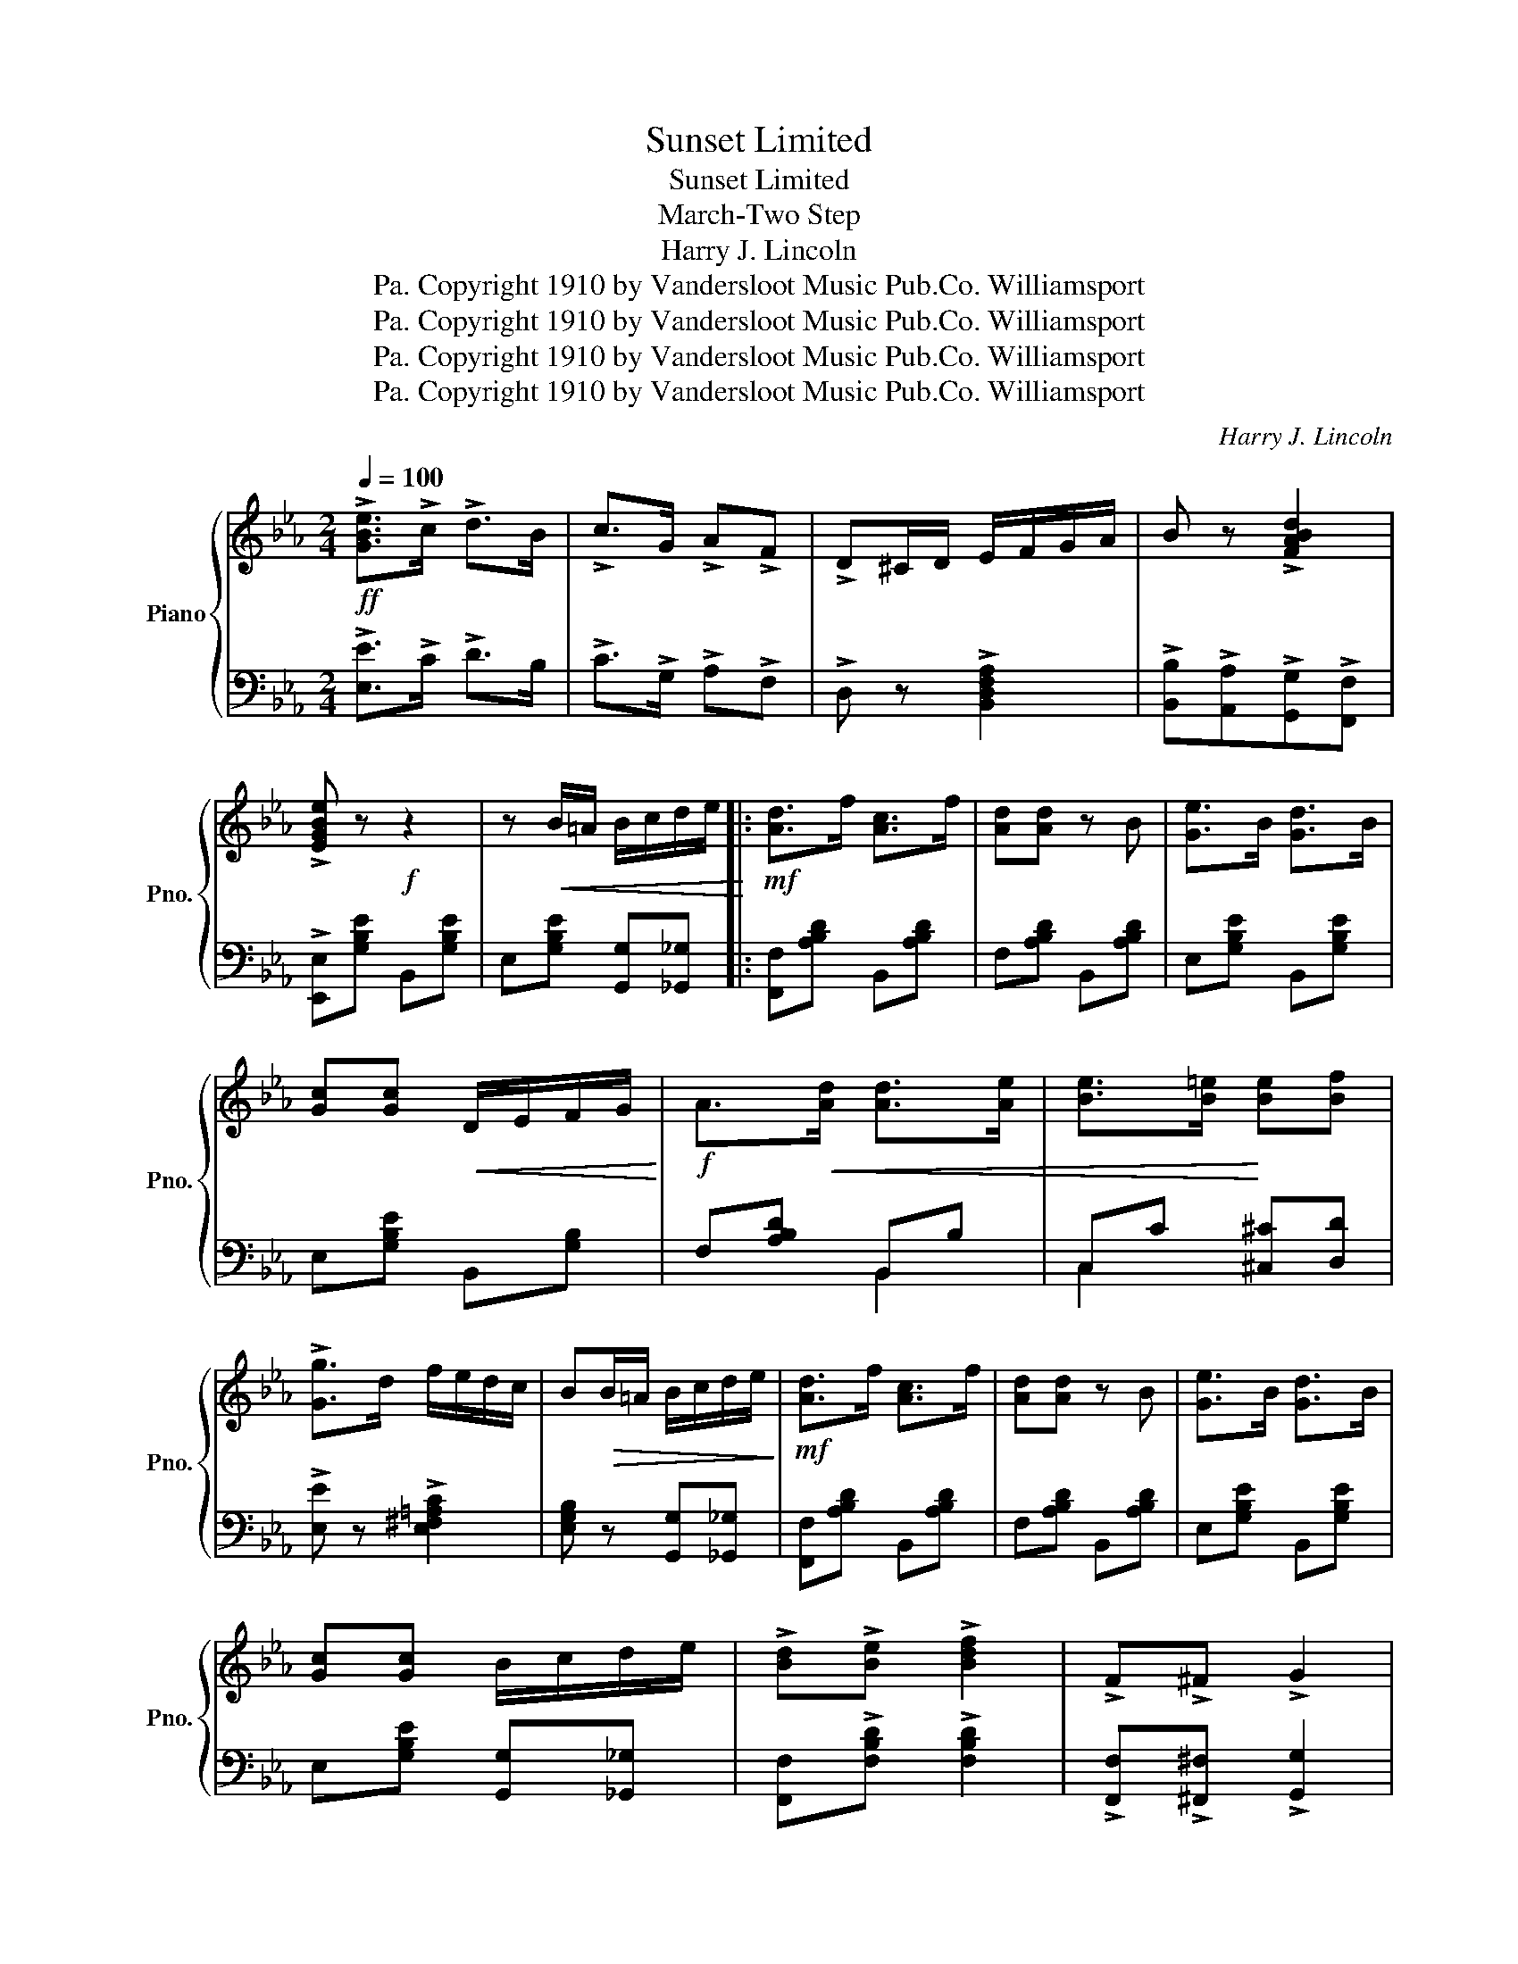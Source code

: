 X:1
T:Sunset Limited
T:Sunset Limited
T:March-Two Step
T:Harry J. Lincoln
T:Copyright 1910 by Vandersloot Music Pub.Co. Williamsport, Pa.
T:Copyright 1910 by Vandersloot Music Pub.Co. Williamsport, Pa.
T:Copyright 1910 by Vandersloot Music Pub.Co. Williamsport, Pa.
T:Copyright 1910 by Vandersloot Music Pub.Co. Williamsport, Pa.
C:Harry J. Lincoln
Z:Copyright 1910 by Vandersloot Music Pub.Co. Williamsport, Pa.
%%score { 1 | ( 2 3 ) }
L:1/8
Q:1/4=100
M:2/4
K:Eb
V:1 treble nm="Piano" snm="Pno."
V:2 bass 
V:3 bass 
V:1
!ff! !>![GBe]>!>!c !>!d>B | !>!c>G !>!A!>!F | !>!D^C/D/ E/F/G/A/ | B z !>![FABd]2 | %4
 !>![EGBe] z!f! z2 | z!<(! B/=A/ B/c/d/e/!<)! |:!mf! [Ad]>f [Ac]>f | [Ad][Ad] z B | [Ge]>B [Gd]>B | %9
 [Gc][Gc]!<(! D/E/F/G/!<)! |!f! A>!<(![Ad] [Ad]>[Ae] | [Be]>[B=e]!<)! [Be][Bf] | %12
 !>![Gg]>d f/e/d/c/ | B!>(!B/=A/ B/c/d/e/!>)! |!mf! [Ad]>f [Ac]>f | [Ad][Ad] z B | [Ge]>B [Gd]>B | %17
 [Gc][Gc] B/c/d/e/ | !>![Bd]!>![Be] !>![Bdf]2 | !>!F!>!^F !>!G2 | %20
 !>![Fef]!>![^Fe^f]!>![Geg]!>![=Ae=a] |1 !>![Bdb]B/=A/ B/c/d/e/ :|2 !>![Bdb]B/B/ c/B/=A/B/ || %23
!ff! [Bda]>d [Bdg]>d | [Bf] [Bf]2 B | [Gg]>B [Ff]>B | [Ge][Ge]!>(! e/d/e/f/!>)! |!f! e [Ad]2 [Af] | %28
 [Ac]>d [Af]/c/[Ad]/f/ | [Gc] [Gc]2 [Gd] | [Gc]>d!<(! c/B/=A/B/!<)! |!ff! [Bda]>d [Bdg]>d | %32
 [Bf] [Bf]2 B | [Gg]>B [Ff]>B | [Ge][Ge] e/d/e/f/ |!ff! [=Ae_g]>[Aeg][Aef][Aeg] | %36
 [Be=g]G [FA][^F=A] | [GB] z !^![DAd]2 | !>![EGe]B/B/ c/B/=A/B/ | [Bda]>d [Bdg]>d | [Bf] [Bf]2 B | %41
 [Gg]>B [Ff]>B | [Ge][Ge]!>(! e/d/e/f/!>)! |!f! e [Ad]2 [Af] | [Ac]>d [Af]/c/[Ad]/f/ | %45
 [Gc] [Gc]2 [Gd] | [Gc]>d!<(! c/B/=A/B/!<)! | [Bda]>d [Bdg]>d | [Bf] [Bf]2 B | [Gg]>B [Ff]>B | %50
 [Ge][Ge] e/d/e/f/ |!ff! [=Ae_g]>[Aeg][Aef][Aeg] | [Be=g]G [FA][^F=A] | [GB] z !^![DAd]2 | %54
 !>![EGBe][EGBe]/[EGBe]/ !>![EGBe] z ||[K:Ab]!mp!"^TRIO" [Ec]4 | [=D=B]2 [Ec]2 | [Ece]4 | [Ec]4 | %59
 [FA]4 | [FB]2 [FA]2 | [Ec]4- | [Ec]4 | [GBd]4 | [EGc]2 [EGB]2 | [Ece]4 | [FAc]4 | [FA]4 | %68
 [=DF]2 [DA]2 | [_DG-B-]4 | [GB]4 | [Ec]4 | [=D=B]2 [Ec]2 | [Ece]4 | [Ec]4 | [FA]4 | [FB]2 [FA]2 | %77
 [=Ec]4- | [Ec]2 [=Ec]_e | [Fdf]4 | [G=Bg]2 [ABa]2 | [Aca]2 [Ace]2 | [Fd]2 [Ec]2 | [=DF]4 | %84
 [_DB]2 [Ec]2 | [CEA]4- | [CEA] z !>![CEA] z/ C/ |!ff! [A,F]>C A,>B, | CA, F,2 | [Ff] [Ff]2 [Gg] | %90
 [=E=e]c/c/ cc | [G,_E]>B,[I:staff +1] G,>A, | B,G, E,2 |[I:staff -1] [Aa] [Aa]2 [Bb] | %94
 [Gg]e/e/ ee | [GB_f] [GBf]2 [GBf] | [GBe]2 E/G/B/d/ | [GB_f] [GBf]2 [GBf] | [GBe]2 E/G/B/d/ | %99
!ff! !>!e>!>!=d !>!_d>!>!c | !>!B!>!A!>!G!>!F | !>!E>!>!F!>!G!>!F | !>!E!^![DEG]!^![CEA]!^![DEB] || %103
!ff! [Ec]4 | [=D=B]2 [Ec]2 | [Ece]4 | [Ec]4 | [FA]4 | [FB]2 [FA]2 | [Ec]4- | [Ec]4 | [GBd]4 | %112
 [EGc]2 [EGB]2 | [Ece]4 | [FAc]4 | [FA]4 | [=DF]2 [DA]2 | [_DG-B-]4 | [GB]4 | [Ec]4 | %120
 [=D=B]2 [Ec]2 | [Ece]4 | [Ec]4 | [FA]4 | [FB]2 [FA]2 | [=Ec]4- | [Ec]2 [=Ec]_e | [Fdf]4 | %128
 [G=Bg]2 [ABa]2 | [Aca]2 [Ace]2 | [Fd]2 [Ec]2 | [=DF]4 | [_DB]2 [Ec]2 | [CEA]4- | %134
 [CEA] z !>![Aca] z |] %135
V:2
 !>![E,E]>!>!C !>!D>B, | !>!C>!>!G, !>!A,!>!F, | !>!D, z !>![B,,D,F,A,]2 | %3
 !>![B,,B,]!>![A,,A,]!>![G,,G,]!>![F,,F,] | !>![E,,E,][G,B,E] B,,[G,B,E] | %5
 E,[G,B,E] [G,,G,][_G,,_G,] |: [F,,F,][A,B,D] B,,[A,B,D] | F,[A,B,D] B,,[A,B,D] | %8
 E,[G,B,E] B,,[G,B,E] | E,[G,B,E] B,,[G,B,] | F,[A,B,D] B,,B, | C,C [^C,^C][D,D] | %12
 !>![E,E] z !>![E,^F,=A,C]2 | [E,G,B,] z [G,,G,][_G,,_G,] | [F,,F,][A,B,D] B,,[A,B,D] | %15
 F,[A,B,D] B,,[A,B,D] | E,[G,B,E] B,,[G,B,E] | E,[G,B,E] [G,,G,][_G,,_G,] | %18
 [F,,F,]!>![F,B,D] !>![F,B,D]2 | !>![F,,F,]!>![^F,,^F,] !>![G,,G,]2 | %20
 !>![F,,F,]!>![E,,E,]!>![D,,D,]!>![C,,C,] |1 !>![B,,,B,,] z z2 :|2 !>![B,,,B,,] z z2 || %23
 F,[A,B,D] B,,[A,B,D] | D,[A,B,D] B,,[A,B,D] | E,[G,B,E] B,,[G,B,E] | E,[G,B,E] B,,[G,B,E] | %27
 F,[A,B,D] B,,[A,B,D] | D,[A,B,D] B,,[A,B,D] | E,[G,B,E] B,,[G,B,E] | E,[G,B,E] B,,[G,B,E] | %31
 F,[A,B,D] B,,[A,B,D] | D,[A,B,D] B,,[A,B,D] | E,[G,B,E] B,,[G,B,E] | E,[G,B,E] B,,[G,B,E] | %35
 [_C,_C]2 [C,C][C,C] | [B,,B,][E,E] [D,D][C,C] | [B,,B,] z !^![B,,,B,,]2 | !>![E,,E,] z z2 | %39
 F,[A,B,D] B,,[A,B,D] | D,[A,B,D] B,,[A,B,D] | E,[G,B,E] B,,[G,B,E] | E,[G,B,E] B,,[G,B,E] | %43
 F,[A,B,D] B,,[A,B,D] | D,[A,B,D] B,,[A,B,D] | E,[G,B,E] B,,[G,B,E] | E,[G,B,E] B,,[G,B,E] | %47
 F,[A,B,D] B,,[A,B,D] | D,[A,B,D] B,,[A,B,D] | E,[G,B,E] B,,[G,B,E] | E,[G,B,E] B,,[G,B,E] | %51
 [_C,_C]2 [C,C][C,C] | [B,,B,][E,E] [D,D][C,C] | [B,,B,] z !^![B,,,B,,]2 | %54
 !>![E,,E,] z !>![E,,E,] z ||[K:Ab] [A,,A,][A,C] E,[A,C] | [A,,A,][A,C] E,[A,C] | %57
 [A,,A,][A,C] E,[A,C] | [A,,A,][A,C] E,[A,C] | D,[F,A,D][F,A,D][F,A,D] | D,[F,A,D][F,A,D][F,A,D] | %61
 z [A,,A,][G,,G,][F,,F,] | [E,,E,][F,,F,][E,,E,][C,,C,] | E,[G,B,D][G,B,D][G,B,D] | %64
 E,[G,B,D] E,[G,B,D] | [A,,A,][A,C] E,[A,C] | F,[A,C] [F,,F,][E,,E,] | %67
 [=D,,=D,][F,A,B,D][F,A,B,D][F,A,B,D] | B,,[F,B,] =D,[F,B,] | z [E,,E,][F,,F,][G,,G,] | %70
 [B,,B,][D,D][C,C][B,,B,] | [A,,A,][A,C] E,[A,C] | [A,,A,][A,C] E,[A,C] | [A,,A,][A,C] E,[A,C] | %74
 [A,,A,][A,C] E,[A,C] | D,[F,A,D][F,A,D][F,A,D] | D,[F,A,D][F,A,D][F,A,D] | %77
 z [C,,C,][=E,,=E,][G,,G,] | [C,C]2 z2 | D,[F,A,D][F,A,D][F,A,D] | =D,[F,A,=B,] D,[F,A,B,] | %81
 [E,,E,][A,C] E,[A,C] | [F,,F,][F,=A,CE] F,[F,A,C] | B,,[F,B,]/[F,B,]/ [F,B,][F,B,] | %84
 E,[G,B,] E,[G,B,D] | [A,,A,]>[E,,E,][F,,F,]>[E,,E,] | [A,,A,] z !>![A,,A,] z/ C,/ | %87
 [F,,F,]>C, A,,>B,, | C,A,, F,,2 | [D,F,B,] [D,F,B,]2 [D,F,B,] | [C,=E,G,C] z z2 | %91
 [E,,E,]>B,, G,,>A,, | B,,G,, E,,2 | [_F,A,D] [F,A,D]2 [F,A,D] | [E,G,B,E] z z2 | D D2 D | %96
 !>!E!>!E, z2 | D D2 D | !>!E!>!E, z2 | !>![E,E]>!>![=D,=D] !>![_D,_D]>!>![C,C] | %100
 !>![B,,B,]!>![A,,A,]!>![G,,G,]!>![F,,F,] | !>![E,,E,]>!>![F,,F,]!>![G,,G,]!>![F,,F,] | %102
 !>![E,,E,]!^![D,,D,]!^![C,,C,]!^![B,,,B,,] || [A,,,A,,][A,C] E,[A,C] | [A,,A,][A,C] E,[A,C] | %105
 [A,,A,][A,C] E,[A,C] | [A,,A,][A,C] E,[A,C] | D,[F,A,D][F,A,D][F,A,D] | D,[F,A,D][F,A,D][F,A,D] | %109
 z [A,,A,][G,,G,][F,,F,] | [E,,E,][F,,F,][E,,E,][C,,C,] | E,[G,B,D][G,B,D][G,B,D] | %112
 E,[G,B,D] E,[G,B,D] | [A,,A,][A,C] E,[A,C] | F,[A,C] [F,,F,][E,,E,] | %115
 [=D,,=D,][F,A,B,D][F,A,B,D][F,A,B,D] | B,,[F,B,] =D,[F,B,] | z [E,,E,][F,,F,][G,,G,] | %118
 [B,,B,][D,D][C,C][B,,B,] | [A,,A,][A,C] E,[A,C] | [A,,A,][A,C] E,[A,C] | [A,,A,][A,C] E,[A,C] | %122
 [A,,A,][A,C] E,[A,C] | D,[F,A,D][F,A,D][F,A,D] | D,[F,A,D][F,A,D][F,A,D] | %125
 z [C,,C,][=E,,=E,][G,,G,] | [C,C]2 z2 | D,[F,A,D][F,A,D][F,A,D] | =D,[F,A,=B,] D,[F,A,B,] | %129
 [E,,E,][A,C] E,[A,C] | [F,,F,][F,=A,CE] F,[F,A,C] | B,,[F,B,]/[F,B,]/ [F,B,][F,B,] | %132
 E,[G,B,] E,[G,B,D] | [A,,A,]>[E,,E,][F,,F,][E,,E,] | [A,,A,] z !>![A,,A,] z |] %135
V:3
 x4 | x4 | x4 | x4 | x4 | x4 |: x4 | x4 | x4 | x4 | x2 B,,2 | C,2 x2 | x4 | x4 | x4 | x4 | x4 | %17
 x4 | x4 | x4 | x4 |1 x4 :|2 x4 || x4 | x4 | x4 | x4 | x4 | x4 | x4 | x4 | x4 | x4 | x4 | x4 | x4 | %36
 x4 | x4 | x4 | x4 | x4 | x4 | x4 | x4 | x4 | x4 | x4 | x4 | x4 | x4 | x4 | x4 | x4 | x4 | x4 || %55
[K:Ab] x4 | x4 | x4 | x4 | x4 | x4 | x4 | x4 | x4 | x4 | x4 | x4 | x4 | x4 | x4 | x4 | x4 | x4 | %73
 x4 | x4 | x4 | x4 | x4 | x4 | x4 | x4 | x4 | x4 | x4 | x4 | x4 | x4 | x4 | x4 | x4 | x4 | x4 | %92
 x4 | x4 | x4 | x4 | x4 | x4 | x4 | x4 | x4 | x4 | x4 || x4 | x4 | x4 | x4 | x4 | x4 | x4 | x4 | %111
 x4 | x4 | x4 | x4 | x4 | x4 | x4 | x4 | x4 | x4 | x4 | x4 | x4 | x4 | x4 | x4 | x4 | x4 | x4 | %130
 x4 | x4 | x4 | x4 | x4 |] %135

